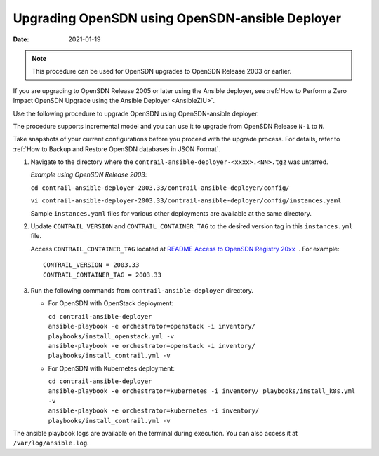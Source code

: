.. _AnsibleZIU:

Upgrading OpenSDN using OpenSDN-ansible Deployer
===================================================

:date: 2021-01-19

.. note::

   This procedure can be used for OpenSDN upgrades to OpenSDN Release 2003 or earlier.

If you are upgrading to OpenSDN Release 2005 or later using the Ansible deployer, 
see :ref:`How to Perform a Zero Impact OpenSDN Upgrade using the Ansible Deployer <AnsibleZIU>`.

Use the following procedure to upgrade OpenSDN using
OpenSDN-ansible deployer.

The procedure supports incremental model and you can use it to upgrade
from OpenSDN Release ``N-1`` to ``N``.

Take snapshots of your current configurations before you proceed with
the upgrade process. For details, refer to :ref:`How to Backup and Restore OpenSDN databases in JSON Format`.

1. Navigate to the directory where the
   ``contrail-ansible-deployer-<xxxx>.<NN>.tgz`` was untarred.


   *Example using OpenSDN Release 2003*:

   ``cd contrail-ansible-deployer-2003.33/contrail-ansible-deployer/config/``

   ``vi contrail-ansible-deployer-2003.33/contrail-ansible-deployer/config/instances.yaml``

   Sample ``instances.yaml`` files for various other deployments are
   available at the same directory.

2. Update ``CONTRAIL_VERSION`` and ``CONTRAIL_CONTAINER_TAG`` to the
   desired version tag in this ``instances.yml`` file.

   Access ``CONTRAIL_CONTAINER_TAG`` located at `README Access to
   OpenSDN Registry
   20xx <https://www.juniper.net/documentation/en_US/contrail20/information-products/topic-collections/release-notes/readme-contrail-20.pdf>`__  .
   For example:
   ::

      CONTRAIL_VERSION = 2003.33
      CONTRAIL_CONTAINER_TAG = 2003.33

3. Run the following commands from ``contrail-ansible-deployer``
   directory.

   -  For OpenSDN with OpenStack deployment:

      | ``cd contrail-ansible-deployer``
      | ``ansible-playbook -e orchestrator=openstack -i inventory/ playbooks/install_openstack.yml -v``
      | ``ansible-playbook -e orchestrator=openstack -i inventory/ playbooks/install_contrail.yml -v``

   -  For OpenSDN with Kubernetes deployment:

      | ``cd contrail-ansible-deployer``
      | ``ansible-playbook -e orchestrator=kubernetes -i inventory/ playbooks/install_k8s.yml -v``
      | ``ansible-playbook -e orchestrator=kubernetes -i inventory/ playbooks/install_contrail.yml -v``

The ansible playbook logs are available on the terminal during
execution. You can also access it at ``/var/log/ansible.log``.

 
